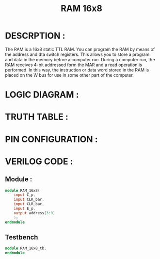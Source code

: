 #+title: RAM 16x8
#+property: header-args :tangle RAM_16x8.v
#+auto-tangle: t
#+startup: showeverything


* DESCRPTION :
The RAM is a 16x8 static TTL RAM. You can program the RAM by means of the address and dta switch registers. This allows you to store a program and data in the memory before a computer run. During a computer run, the RAM receives 4-bit addressed form the MAR and a read operation is performed. In this way, the instruction or data word stored in the RAM is placed on the W bus for use in some other part of the computer.
* LOGIC DIAGRAM :
* TRUTH TABLE :
* PIN CONFIGURATION :
* VERILOG CODE :
** Module :
#+begin_src verilog
module RAM_16x8(
    input C_p,
    input CLK_bar,
    input CLR_bar,
    input E_p,
    output address[3:0]
    );
endmodule
#+end_src
** Testbench
#+begin_src verilog
module RAM_16x8_tb;
endmodule
#+end_src
